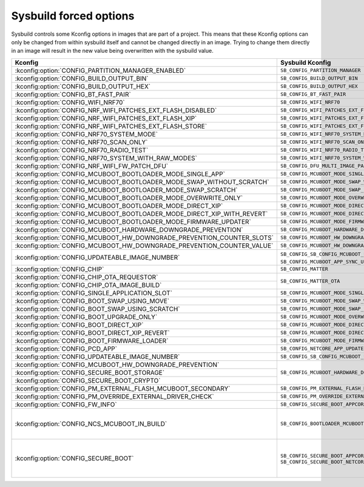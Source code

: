 .. _sysbuild_forced_options:

Sysbuild forced options
#######################

Sysbuild controls some Kconfig options in images that are part of a project.
This means that these Kconfig options can only be changed from within sysbuild itself and cannot be changed directly in an image.
Trying to change them directly in an image will result in the new value being overwritten with the sysbuild value.

+-------------------------------------------------------------------------+---------------------------------------------------------------------------+-------------------------+
| Kconfig                                                                 | Sysbuild Kconfig                                                          | Images                  |
+=========================================================================+===========================================================================+=========================+
| :kconfig:option:`CONFIG_PARTITION_MANAGER_ENABLED`                      +               ``SB_CONFIG_PARTITION_MANAGER``                             | All                     |
+-------------------------------------------------------------------------+---------------------------------------------------------------------------+                         |
| :kconfig:option:`CONFIG_BUILD_OUTPUT_BIN`                               +               ``SB_CONFIG_BUILD_OUTPUT_BIN``                              |                         |
+-------------------------------------------------------------------------+---------------------------------------------------------------------------+                         |
| :kconfig:option:`CONFIG_BUILD_OUTPUT_HEX`                               +               ``SB_CONFIG_BUILD_OUTPUT_HEX``                              |                         |
+-------------------------------------------------------------------------+---------------------------------------------------------------------------+-------------------------+
| :kconfig:option:`CONFIG_BT_FAST_PAIR`                                   +               ``SB_CONFIG_BT_FAST_PAIR``                                  | Main application        |
+-------------------------------------------------------------------------+---------------------------------------------------------------------------+                         |
| :kconfig:option:`CONFIG_WIFI_NRF70`                                     +               ``SB_CONFIG_WIFI_NRF70``                                    |                         |
+-------------------------------------------------------------------------+---------------------------------------------------------------------------+                         |
| :kconfig:option:`CONFIG_NRF_WIFI_PATCHES_EXT_FLASH_DISABLED`            +               ``SB_CONFIG_WIFI_PATCHES_EXT_FLASH_DISABLED``               |                         |
+-------------------------------------------------------------------------+---------------------------------------------------------------------------+                         |
| :kconfig:option:`CONFIG_NRF_WIFI_PATCHES_EXT_FLASH_XIP`                 +               ``SB_CONFIG_WIFI_PATCHES_EXT_FLASH_XIP``                    |                         |
+-------------------------------------------------------------------------+---------------------------------------------------------------------------+                         |
| :kconfig:option:`CONFIG_NRF_WIFI_PATCHES_EXT_FLASH_STORE`               +               ``SB_CONFIG_WIFI_PATCHES_EXT_FLASH_STORE``                  |                         |
+-------------------------------------------------------------------------+---------------------------------------------------------------------------+                         |
| :kconfig:option:`CONFIG_NRF70_SYSTEM_MODE`                              +               ``SB_CONFIG_WIFI_NRF70_SYSTEM_MODE``                        |                         |
+-------------------------------------------------------------------------+---------------------------------------------------------------------------+                         |
| :kconfig:option:`CONFIG_NRF70_SCAN_ONLY`                                +               ``SB_CONFIG_WIFI_NRF70_SCAN_ONLY``                          |                         |
+-------------------------------------------------------------------------+---------------------------------------------------------------------------+                         |
| :kconfig:option:`CONFIG_NRF70_RADIO_TEST`                               +               ``SB_CONFIG_WIFI_NRF70_RADIO_TEST``                         |                         |
+-------------------------------------------------------------------------+---------------------------------------------------------------------------+                         |
| :kconfig:option:`CONFIG_NRF70_SYSTEM_WITH_RAW_MODES`                    +               ``SB_CONFIG_WIFI_NRF70_SYSTEM_WITH_RAW_MODES``              |                         |
+-------------------------------------------------------------------------+---------------------------------------------------------------------------+                         |
| :kconfig:option:`CONFIG_NRF_WIFI_FW_PATCH_DFU`                          +               ``SB_CONFIG_DFU_MULTI_IMAGE_PACKAGE_WIFI_FW_PATCH``         |                         |
+-------------------------------------------------------------------------+---------------------------------------------------------------------------+                         |
| :kconfig:option:`CONFIG_MCUBOOT_BOOTLOADER_MODE_SINGLE_APP`             +               ``SB_CONFIG_MCUBOOT_MODE_SINGLE_APP``                       |                         |
+-------------------------------------------------------------------------+---------------------------------------------------------------------------+                         |
| :kconfig:option:`CONFIG_MCUBOOT_BOOTLOADER_MODE_SWAP_WITHOUT_SCRATCH`   +               ``SB_CONFIG_MCUBOOT_MODE_SWAP_WITHOUT_SCRATCH``             |                         |
+-------------------------------------------------------------------------+---------------------------------------------------------------------------+                         |
| :kconfig:option:`CONFIG_MCUBOOT_BOOTLOADER_MODE_SWAP_SCRATCH`           +               ``SB_CONFIG_MCUBOOT_MODE_SWAP_SCRATCH``                     |                         |
+-------------------------------------------------------------------------+---------------------------------------------------------------------------+                         |
| :kconfig:option:`CONFIG_MCUBOOT_BOOTLOADER_MODE_OVERWRITE_ONLY`         +               ``SB_CONFIG_MCUBOOT_MODE_OVERWRITE_ONLY``                   |                         |
+-------------------------------------------------------------------------+---------------------------------------------------------------------------+                         |
| :kconfig:option:`CONFIG_MCUBOOT_BOOTLOADER_MODE_DIRECT_XIP`             +               ``SB_CONFIG_MCUBOOT_MODE_DIRECT_XIP``                       |                         |
+-------------------------------------------------------------------------+---------------------------------------------------------------------------+                         |
| :kconfig:option:`CONFIG_MCUBOOT_BOOTLOADER_MODE_DIRECT_XIP_WITH_REVERT` +               ``SB_CONFIG_MCUBOOT_MODE_DIRECT_XIP_WITH_REVERT``           |                         |
+-------------------------------------------------------------------------+---------------------------------------------------------------------------+                         |
| :kconfig:option:`CONFIG_MCUBOOT_BOOTLOADER_MODE_FIRMWARE_UPDATER`       +               ``SB_CONFIG_MCUBOOT_MODE_FIRMWARE_UPDATER``                 |                         |
+-------------------------------------------------------------------------+---------------------------------------------------------------------------+                         |
| :kconfig:option:`CONFIG_MCUBOOT_HARDWARE_DOWNGRADE_PREVENTION`          +               ``SB_CONFIG_MCUBOOT_HARDWARE_DOWNGRADE_PREVENTION``         |                         |
+-------------------------------------------------------------------------+---------------------------------------------------------------------------+                         |
| :kconfig:option:`CONFIG_MCUBOOT_HW_DOWNGRADE_PREVENTION_COUNTER_SLOTS`  +               ``SB_CONFIG_MCUBOOT_HW_DOWNGRADE_PREVENTION_COUNTER_SLOTS`` |                         |
+-------------------------------------------------------------------------+---------------------------------------------------------------------------+                         |
| :kconfig:option:`CONFIG_MCUBOOT_HW_DOWNGRADE_PREVENTION_COUNTER_VALUE`  +               ``SB_CONFIG_MCUBOOT_HW_DOWNGRADE_PREVENTION_COUNTER_VALUE`` |                         |
+-------------------------------------------------------------------------+---------------------------------------------------------------------------+                         |
| :kconfig:option:`CONFIG_UPDATEABLE_IMAGE_NUMBER`                        +               ``SB_CONFIG_SB_CONFIG_MCUBOOT_UPDATEABLE_IMAGES`` if        |                         |
|                                                                         +               ``SB_CONFIG_MCUBOOT_APP_SYNC_UPDATEABLE_IMAGES`` is enabled |                         |
+-------------------------------------------------------------------------+---------------------------------------------------------------------------+                         |
| :kconfig:option:`CONFIG_CHIP`                                           +               ``SB_CONFIG_MATTER``                                        |                         |
+-------------------------------------------------------------------------+---------------------------------------------------------------------------+                         |
| :kconfig:option:`CONFIG_CHIP_OTA_REQUESTOR`                             +               ``SB_CONFIG_MATTER_OTA``                                    |                         |
+-------------------------------------------------------------------------+                                                                           |                         |
| :kconfig:option:`CONFIG_CHIP_OTA_IMAGE_BUILD`                           +                                                                           |                         |
+-------------------------------------------------------------------------+---------------------------------------------------------------------------+-------------------------+
| :kconfig:option:`CONFIG_SINGLE_APPLICATION_SLOT`                        +               ``SB_CONFIG_MCUBOOT_MODE_SINGLE_APP``                       | MCUboot                 |
+-------------------------------------------------------------------------+---------------------------------------------------------------------------+                         |
| :kconfig:option:`CONFIG_BOOT_SWAP_USING_MOVE`                           +               ``SB_CONFIG_MCUBOOT_MODE_SWAP_WITHOUT_SCRATCH``             |                         |
+-------------------------------------------------------------------------+---------------------------------------------------------------------------+                         |
| :kconfig:option:`CONFIG_BOOT_SWAP_USING_SCRATCH`                        +               ``SB_CONFIG_MCUBOOT_MODE_SWAP_SCRATCH``                     |                         |
+-------------------------------------------------------------------------+---------------------------------------------------------------------------+                         |
| :kconfig:option:`CONFIG_BOOT_UPGRADE_ONLY`                              +               ``SB_CONFIG_MCUBOOT_MODE_OVERWRITE_ONLY``                   |                         |
+-------------------------------------------------------------------------+---------------------------------------------------------------------------+                         |
| :kconfig:option:`CONFIG_BOOT_DIRECT_XIP`                                +               ``SB_CONFIG_MCUBOOT_MODE_DIRECT_XIP``                       |                         |
+-------------------------------------------------------------------------+---------------------------------------------------------------------------+                         |
| :kconfig:option:`CONFIG_BOOT_DIRECT_XIP_REVERT`                         +               ``SB_CONFIG_MCUBOOT_MODE_DIRECT_XIP_WITH_REVERT``           |                         |
+-------------------------------------------------------------------------+---------------------------------------------------------------------------+                         |
| :kconfig:option:`CONFIG_BOOT_FIRMWARE_LOADER`                           +               ``SB_CONFIG_MCUBOOT_MODE_FIRMWARE_UPDATER``                 |                         |
+-------------------------------------------------------------------------+---------------------------------------------------------------------------+                         |
| :kconfig:option:`CONFIG_PCD_APP`                                        +               ``SB_CONFIG_NETCORE_APP_UPDATE``                            |                         |
+-------------------------------------------------------------------------+---------------------------------------------------------------------------+                         |
| :kconfig:option:`CONFIG_UPDATEABLE_IMAGE_NUMBER`                        +               ``SB_CONFIG_SB_CONFIG_MCUBOOT_UPDATEABLE_IMAGES``           |                         |
+-------------------------------------------------------------------------+---------------------------------------------------------------------------+-------------------------+
| :kconfig:option:`CONFIG_MCUBOOT_HW_DOWNGRADE_PREVENTION`                +               ``SB_CONFIG_MCUBOOT_HARDWARE_DOWNGRADE_PREVENTION``         |                         |
+-------------------------------------------------------------------------+                                                                           |                         |
| :kconfig:option:`CONFIG_SECURE_BOOT_STORAGE`                            +                                                                           |                         |
+-------------------------------------------------------------------------+                                                                           |                         |
| :kconfig:option:`CONFIG_SECURE_BOOT_CRYPTO`                             +                                                                           |                         |
+-------------------------------------------------------------------------+---------------------------------------------------------------------------+                         |
| :kconfig:option:`CONFIG_PM_EXTERNAL_FLASH_MCUBOOT_SECONDARY`            +               ``SB_CONFIG_PM_EXTERNAL_FLASH_MCUBOOT_SECONDARY``           | Main application,       |
+-------------------------------------------------------------------------+---------------------------------------------------------------------------+ MCUboot                 |
| :kconfig:option:`CONFIG_PM_OVERRIDE_EXTERNAL_DRIVER_CHECK`              +               ``SB_CONFIG_PM_OVERRIDE_EXTERNAL_DRIVER_CHECK``             |                         |
+-------------------------------------------------------------------------+---------------------------------------------------------------------------+                         |
| :kconfig:option:`CONFIG_FW_INFO`                                        +               ``SB_CONFIG_SECURE_BOOT_APPCORE``                           |                         |
+-------------------------------------------------------------------------+---------------------------------------------------------------------------+-------------------------+
| :kconfig:option:`CONFIG_NCS_MCUBOOT_IN_BUILD`                           +               ``SB_CONFIG_BOOTLOADER_MCUBOOT``                            |:ref:`b0 <bootloader>`,  |
|                                                                         +                                                                           |:ref:`b0n <bootloader>`  |
+-------------------------------------------------------------------------+---------------------------------------------------------------------------+-------------------------+
| :kconfig:option:`CONFIG_SECURE_BOOT`                                    +               ``SB_CONFIG_SECURE_BOOT_APPCORE`` or                        | Main application,       |
|                                                                         +               ``SB_CONFIG_SECURE_BOOT_NETCORE``                           | Network core main image,|
|                                                                         +                                                                           | MCUboot                 |
+-------------------------------------------------------------------------+---------------------------------------------------------------------------+-------------------------+
